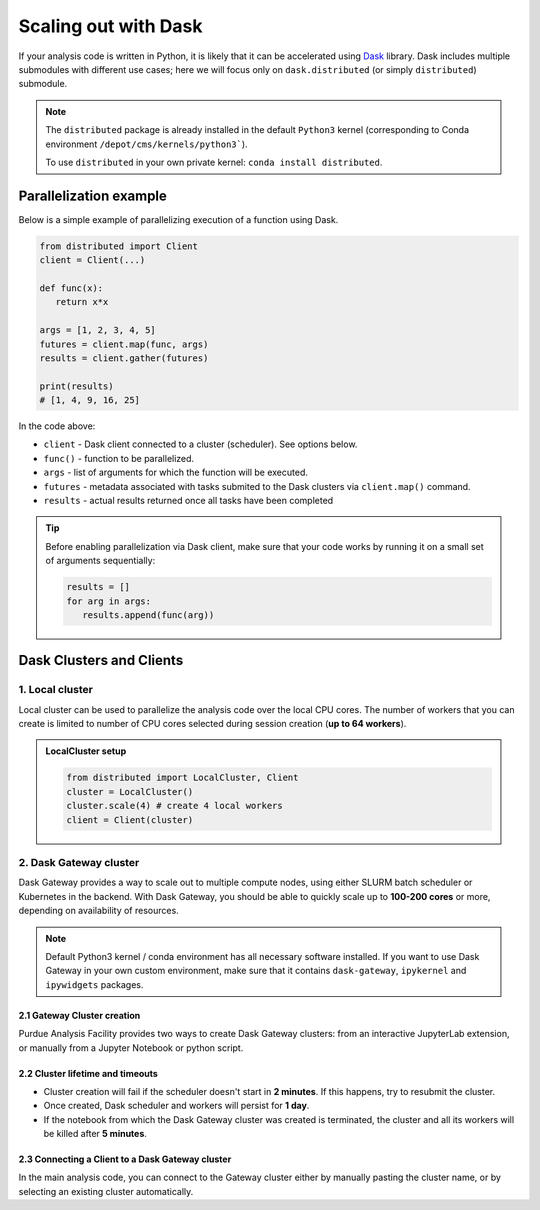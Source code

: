 Scaling out with Dask
#######################

If your analysis code is written in Python, it is likely that it can be accelerated
using `Dask <https://docs.dask.org/en/stable/>`_ library. Dask includes multiple submodules
with different use cases; here we will focus only on ``dask.distributed`` (or simply ``distributed``)
submodule.

.. note::

   The ``distributed`` package is already installed in the default ``Python3`` kernel
   (corresponding to Conda environment ``/depot/cms/kernels/python3```).

   To use ``distributed`` in your own private kernel: ``conda install distributed``.

Parallelization example
========================

Below is a simple example of parallelizing execution of a function using Dask.

.. code-block:: python

   from distributed import Client
   client = Client(...)

   def func(x):
      return x*x
   
   args = [1, 2, 3, 4, 5]
   futures = client.map(func, args)
   results = client.gather(futures)

   print(results)
   # [1, 4, 9, 16, 25]

In the code above:

* ``client`` - Dask client connected to a cluster (scheduler). See options below.
* ``func()`` - function to be parallelized.
* ``args`` - list of arguments for which the function will be executed.
* ``futures`` - metadata associated with tasks submited to the Dask clusters via ``client.map()`` command.
* ``results`` - actual results returned once all tasks have been completed

.. tip::

   Before enabling parallelization via Dask client, make sure that your code
   works by running it on a small set of arguments sequentially:
   
   .. code-block:: python

      results = []
      for arg in args:
         results.append(func(arg))

Dask Clusters and Clients
===========================

1. Local cluster
-------------------

Local cluster can be used to parallelize the analysis code over the local CPU cores.
The number of workers that you can create is limited to number of CPU cores
selected during session creation (**up to 64 workers**).

.. admonition:: LocalCluster setup
   :class: toggle

   .. code-block:: python

      from distributed import LocalCluster, Client
      cluster = LocalCluster()
      cluster.scale(4) # create 4 local workers
      client = Client(cluster)

2. Dask Gateway cluster
------------------------

Dask Gateway provides a way to scale out to multiple compute nodes,
using either SLURM batch scheduler or Kubernetes in the backend. With Dask Gateway, you
should be able to quickly scale up to **100-200 cores** or more, depending on
availability of resources.

.. note::

   Default Python3 kernel / conda environment has all necessary software installed.
   If you want to use Dask Gateway in your own custom environment, make sure
   that it contains ``dask-gateway``, ``ipykernel`` and ``ipywidgets`` packages.

.. .. warning::

..    Dask Gateway will submit SLURM jobs to the Purdue Hammer cluster.
..    Therefore, **all analysis code that uses Dask Gateway must be located
..    in Purdue Depot storage**, in order to be accessible by Dask workers.
   
..    Currenlty, Depot is only writeable by Purdue users, but not by CERN or FNAL users.

2.1 Gateway Cluster creation
^^^^^^^^^^^^^^^^^^^^^^^^^^^^^^^

Purdue Analysis Facility provides two ways to create Dask Gateway clusters:
from an interactive JupyterLab extension, or manually from a Jupyter Notebook or python script.

.. It is recommended to create a Dask Gateway cluster in a separate Jupyter notebook,
.. rather than in your main analysis code. In the near future we will also provide an
.. interactive way to create the cluster by clicking a button in JupyterLab interface.

.. Creating a Dask Gateway cluster:

.. tabs::

   .. group-tab:: Interactive JupyterLab extension

      1. Click on the Dask logo in the left sidebar of JupyterLab interface.
      2. Click on ``[+ NEW]`` button to open the dialog window with cluster settings.
      3. In the dialog window, select cluster type, kernel, and desired worker resources.
      4. Click ``Apply`` button and wait for ~1 min, the cluster info will appear in the interface.
      5. The sidebar should automatically connect to Dask dashboards;
         you can open different dashboards by clicking on yellow buttons in the sidebar,
         and rearrange the tabs as desired.

      .. info::

         You may need to pass some environment variables to your Dask workers,
         for example the path to VOMS proxy. To achieve that in the interactive extension:

         1. Create a file ``~/.config/dask/labextension.yaml``
         2. Add any environment variables in the following way:

            .. code-block:: yaml
               # contents of labextension.yaml
               labextension:
                 env_override:
                   KEY1: VALUE1
                   X509_USER_PROXY: "/path-to-proxy/"
                   # any other variables..

   .. group-tab:: Jupyter Notebook

      .. code-block:: python

         import os
         import dask_gateway
         from dask_gateway import Gateway

         # To submit jobs via SLURM (Purdue users only!)
         gateway = Gateway()

         # To submit jobs via Kubernetes (all users)
         # gateway = Gateway(
         #     "http://dask-gateway-k8s.geddes.rcac.purdue.edu/",
         #     proxy_address="traefik-dask-gateway-k8s.cms.geddes.rcac.purdue.edu:8786",
         # )

         # You may need to update some environment variables before creating a cluster.
         # For example:
         os.environ["X509_USER_PROXY"] = "/path-to-voms-proxy/"

         # Create the cluster
         cluster = gateway.new_cluster(
            conda_env = "/depot/cms/kernels/python3", # path to conda env
            worker_cores = 1,    # cores per worker
            worker_memory = 4,   # memory per worker in GB
            env = dict(os.environ), # pass environment as a dictionary
         )

      .. info::

         For CERN and FNAL users, the dictionary passed to ``env`` argument must
         contain elements ``NB_UID`` and ``NB_GID``. This is already satisfied if
         you pass ``env = dict(os.environ)``, so no further action is needed.
         
         However, if you want to pass a custom environment
         to workers, you can add the required elements as follows:

         .. code-block:: python

            env = {
               "NB_UID": os.environ["NB_UID"],
               "NB_GID": os.environ["NB_GID"],
               # other environment variables...
            }       

.. .. admonition:: Dask Gateway cluster setup (example notebook)
..    :class: toggle

..    :doc:`demos/gateway-cluster`

..    You can copy this notebook from ``/depot/cms/purdue-af/purdue-af-demos/gateway-cluster.ipynb``
..    and customize it for your purposes.

2.2 Cluster lifetime and timeouts
^^^^^^^^^^^^^^^^^^^^^^^^^^^^^^^^^^^

* Cluster creation will fail if the scheduler doesn't start in **2 minutes**.
  If this happens, try to resubmit the cluster.
* Once created, Dask scheduler and workers will persist for **1 day**.
* If the notebook from which the Dask Gateway cluster was created is
  terminated, the cluster and all its workers will be killed after **5 minutes**.


2.3 Connecting a Client to a Dask Gateway cluster
^^^^^^^^^^^^^^^^^^^^^^^^^^^^^^^^^^^^^^^^^^^^^^^^^^^

In the main analysis code, you can connect to the Gateway cluster either
by manually pasting the cluster name, or by selecting an existing cluster
automatically.

.. tabs::

   .. tab:: **Connecting manually**

      .. code-block:: python

         from dask_gateway import Gateway

         # If submitting workers as SLURM jobs (Purdue users only):
         gateway = Gateway()

         # If submitting workers as Kubernetes pods (all users):
         # gateway = Gateway(
         #     "http://dask-gateway-k8s.geddes.rcac.purdue.edu/",
         #     proxy_address="traefik-dask-gateway-k8s.cms.geddes.rcac.purdue.edu:8786",
         # )

         # replace with actual cluster name:
         cluster_name = "17dfaa3c10dc48719f5dd8371893f3e5"
         client = gateway.connect(cluster_name).get_client()

   .. tab:: **Connecting automatically**

      .. code-block:: python

         from dask_gateway import Gateway

         # If submitting workers as SLURM jobs (Purdue users only):
         gateway = Gateway()

         # If submitting workers as Kubernetes pods (all users):
         # gateway = Gateway(
         #     "http://dask-gateway-k8s.geddes.rcac.purdue.edu/",
         #     proxy_address="traefik-dask-gateway-k8s.cms.geddes.rcac.purdue.edu:8786",
         # )

         clusters = gateway.list_clusters()
         # for example, select the first of existing clusters
         cluster_name = clusters[0].name
         cluster = gateway.connect(cluster_name).get_client()

      .. caution::

         If you have more than one Dask Gateway cluster running, automatic detection
         may be ambiguous.

